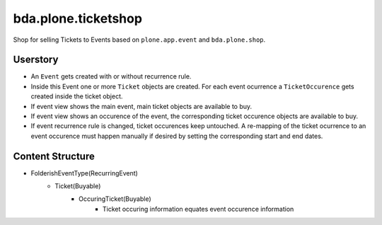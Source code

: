 ====================
bda.plone.ticketshop
====================

Shop for selling Tickets to Events based on ``plone.app.event`` and
``bda.plone.shop``.


Userstory
=========

* An ``Event`` gets created with or without recurrence rule.

* Inside this Event one or more ``Ticket`` objects are created. For each event
  ocurrence a ``TicketOccurence`` gets created inside the ticket object.

* If event view shows the main event, main ticket objects are available to
  buy.

* If event view shows an occurence of the event, the corresponding
  ticket occurence objects are available to buy.

* If event recurrence rule is changed, ticket occurences keep untouched.
  A re-mapping of the ticket ocurrence to an event occurence must happen
  manually if desired by setting the corresponding start and end dates.


Content Structure
=================

* FolderishEventType(RecurringEvent)
    * Ticket(Buyable)
        * OccuringTicket(Buyable)
            - Ticket occuring information equates event occurence information
